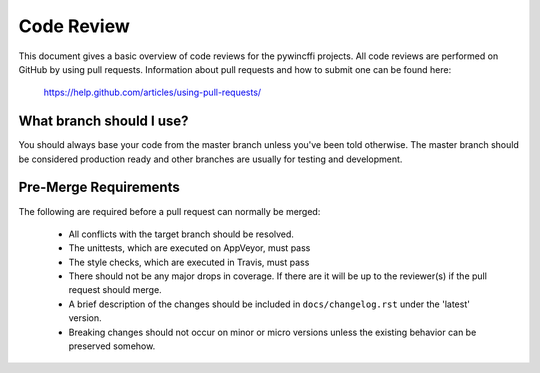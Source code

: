 Code Review
===========

This document gives a basic overview of code reviews for the pywincffi
projects.  All code reviews are performed on GitHub by using pull
requests.  Information about pull requests and how to submit one can be found
here:

    https://help.github.com/articles/using-pull-requests/

What branch should I use?
-------------------------

You should always base your code from the master branch unless you've been
told otherwise.  The master branch should be considered production ready and
other branches are usually for testing and development.

Pre-Merge Requirements
----------------------

The following are required before a pull request can normally be merged:

    * All conflicts with the target branch should be resolved.
    * The unittests, which are executed on AppVeyor, must pass
    * The style checks, which are executed in Travis, must pass
    * There should not be any major drops in coverage.  If there are it will
      be up to the reviewer(s) if the pull request should merge.
    * A brief description of the changes should be included in
      ``docs/changelog.rst`` under the 'latest' version.
    * Breaking changes should not occur on minor or micro versions unless the
      existing behavior can be preserved somehow.



